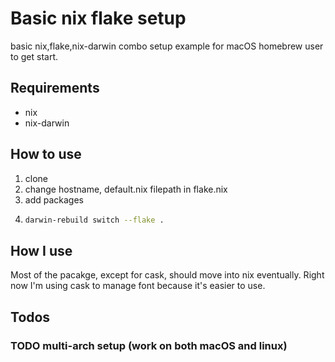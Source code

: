 * Basic nix flake setup
basic nix,flake,nix-darwin combo setup example for macOS homebrew user to get start.
** Requirements
- nix
- nix-darwin
** How to use 
1. clone
2. change hostname, default.nix filepath in flake.nix
3. add packages
4. 
    #+BEGIN_SRC bash
      darwin-rebuild switch --flake .
    #+END_SRC
** How I use
Most of the pacakge, except for cask, should move into nix eventually.
Right now I'm using cask to manage font because it's easier to use.
** Todos
*** TODO multi-arch setup (work on both macOS and linux)
